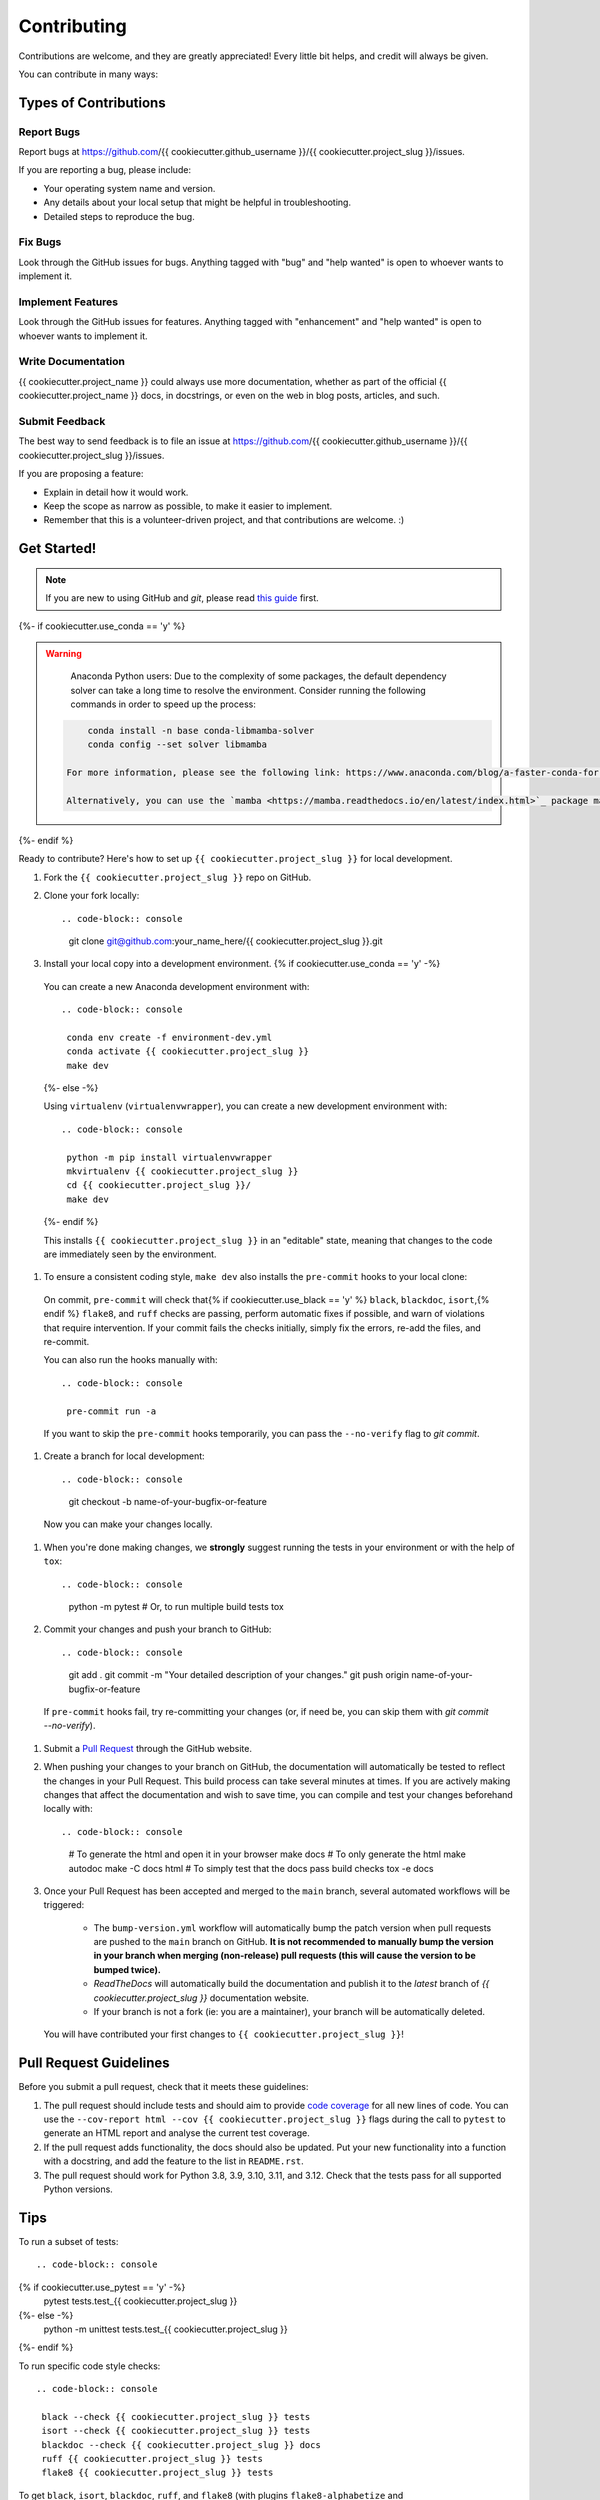 Contributing
============

Contributions are welcome, and they are greatly appreciated! Every little bit helps, and credit will always be given.

You can contribute in many ways:

Types of Contributions
----------------------

Report Bugs
~~~~~~~~~~~

Report bugs at https://github.com/{{ cookiecutter.github_username }}/{{ cookiecutter.project_slug }}/issues.

If you are reporting a bug, please include:

* Your operating system name and version.
* Any details about your local setup that might be helpful in troubleshooting.
* Detailed steps to reproduce the bug.

Fix Bugs
~~~~~~~~

Look through the GitHub issues for bugs. Anything tagged with "bug" and "help wanted" is open to whoever wants to implement it.

Implement Features
~~~~~~~~~~~~~~~~~~

Look through the GitHub issues for features. Anything tagged with "enhancement" and "help wanted" is open to whoever wants to implement it.

Write Documentation
~~~~~~~~~~~~~~~~~~~

{{ cookiecutter.project_name }} could always use more documentation, whether as part of the official {{ cookiecutter.project_name }} docs, in docstrings, or even on the web in blog posts, articles, and such.

Submit Feedback
~~~~~~~~~~~~~~~

The best way to send feedback is to file an issue at https://github.com/{{ cookiecutter.github_username }}/{{ cookiecutter.project_slug }}/issues.

If you are proposing a feature:

* Explain in detail how it would work.
* Keep the scope as narrow as possible, to make it easier to implement.
* Remember that this is a volunteer-driven project, and that contributions
  are welcome. :)

Get Started!
------------

.. note::

    If you are new to using GitHub and `git`, please read `this guide <https://guides.github.com/activities/hello-world/>`_ first.

{%- if cookiecutter.use_conda == 'y' %}

.. warning::

    Anaconda Python users: Due to the complexity of some packages, the default dependency solver can take a long time to resolve the environment. Consider running the following commands in order to speed up the process::

   .. code-block:: console

        conda install -n base conda-libmamba-solver
        conda config --set solver libmamba

    For more information, please see the following link: https://www.anaconda.com/blog/a-faster-conda-for-a-growing-community

    Alternatively, you can use the `mamba <https://mamba.readthedocs.io/en/latest/index.html>`_ package manager, which is a drop-in replacement for ``conda``. If you are already using `mamba`, replace the following commands with ``mamba`` instead of ``conda``.

{%- endif %}

Ready to contribute? Here's how to set up ``{{ cookiecutter.project_slug }}`` for local development.

#. Fork the ``{{ cookiecutter.project_slug }}`` repo on GitHub.
#. Clone your fork locally::

   .. code-block:: console

    git clone git@github.com:your_name_here/{{ cookiecutter.project_slug }}.git

#. Install your local copy into a development environment. {% if cookiecutter.use_conda == 'y' -%}

  You can create a new Anaconda development environment with::

   .. code-block:: console

    conda env create -f environment-dev.yml
    conda activate {{ cookiecutter.project_slug }}
    make dev
  {%- else -%}

  Using ``virtualenv`` (``virtualenvwrapper``), you can create a new development environment with::

   .. code-block:: console

    python -m pip install virtualenvwrapper
    mkvirtualenv {{ cookiecutter.project_slug }}
    cd {{ cookiecutter.project_slug }}/
    make dev
  {%- endif %}

  This installs ``{{ cookiecutter.project_slug }}`` in an "editable" state, meaning that changes to the code are immediately seen by the environment.

#. To ensure a consistent coding style, ``make dev`` also installs the ``pre-commit`` hooks to your local clone::

  On commit, ``pre-commit`` will check that{% if cookiecutter.use_black == 'y' %} ``black``, ``blackdoc``, ``isort``,{% endif %} ``flake8``, and ``ruff`` checks are passing, perform automatic fixes if possible, and warn of violations that require intervention. If your commit fails the checks initially, simply fix the errors, re-add the files, and re-commit.

  You can also run the hooks manually with::

   .. code-block:: console

    pre-commit run -a

  If you want to skip the ``pre-commit`` hooks temporarily, you can pass the ``--no-verify`` flag to `git commit`.

#. Create a branch for local development::

   .. code-block:: console

    git checkout -b name-of-your-bugfix-or-feature

  Now you can make your changes locally.

#. When you're done making changes, we **strongly** suggest running the tests in your environment or with the help of ``tox``::

   .. code-block:: console

    python -m pytest
    # Or, to run multiple build tests
    tox

#. Commit your changes and push your branch to GitHub::

   .. code-block:: console

    git add .
    git commit -m "Your detailed description of your changes."
    git push origin name-of-your-bugfix-or-feature

  If ``pre-commit`` hooks fail, try re-committing your changes (or, if need be, you can skip them with `git commit --no-verify`).

#. Submit a `Pull Request <https://docs.github.com/en/pull-requests/collaborating-with-pull-requests/proposing-changes-to-your-work-with-pull-requests/creating-a-pull-request>`_ through the GitHub website.

#. When pushing your changes to your branch on GitHub, the documentation will automatically be tested to reflect the changes in your Pull Request. This build process can take several minutes at times. If you are actively making changes that affect the documentation and wish to save time, you can compile and test your changes beforehand locally with::

   .. code-block:: console

    # To generate the html and open it in your browser
    make docs
    # To only generate the html
    make autodoc
    make -C docs html
    # To simply test that the docs pass build checks
    tox -e docs

#. Once your Pull Request has been accepted and merged to the ``main`` branch, several automated workflows will be triggered:

    - The ``bump-version.yml`` workflow will automatically bump the patch version when pull requests are pushed to the ``main`` branch on GitHub. **It is not recommended to manually bump the version in your branch when merging (non-release) pull requests (this will cause the version to be bumped twice).**
    - `ReadTheDocs` will automatically build the documentation and publish it to the `latest` branch of `{{ cookiecutter.project_slug }}` documentation website.
    - If your branch is not a fork (ie: you are a maintainer), your branch will be automatically deleted.

  You will have contributed your first changes to ``{{ cookiecutter.project_slug }}``!

Pull Request Guidelines
-----------------------

Before you submit a pull request, check that it meets these guidelines:

#. The pull request should include tests and should aim to provide `code coverage <https://en.wikipedia.org/wiki/Code_coverage>`_ for all new lines of code. You can use the ``--cov-report html --cov {{ cookiecutter.project_slug }}`` flags during the call to ``pytest`` to generate an HTML report and analyse the current test coverage.

#. If the pull request adds functionality, the docs should also be updated. Put your new functionality into a function with a docstring, and add the feature to the list in ``README.rst``.

#. The pull request should work for Python 3.8, 3.9, 3.10, 3.11, and 3.12. Check that the tests pass for all supported Python versions.

Tips
----

To run a subset of tests::

   .. code-block:: console

{% if cookiecutter.use_pytest == 'y' -%}
    pytest tests.test_{{ cookiecutter.project_slug }}
{%- else -%}
    python -m unittest tests.test_{{ cookiecutter.project_slug }}
{%- endif %}

To run specific code style checks::

   .. code-block:: console

    black --check {{ cookiecutter.project_slug }} tests
    isort --check {{ cookiecutter.project_slug }} tests
    blackdoc --check {{ cookiecutter.project_slug }} docs
    ruff {{ cookiecutter.project_slug }} tests
    flake8 {{ cookiecutter.project_slug }} tests

To get ``black``, ``isort``, ``blackdoc``, ``ruff``, and ``flake8`` (with plugins ``flake8-alphabetize`` and ``flake8-rst-docstrings``) simply install them with `pip` {% if cookiecutter.use_conda == 'y' %}(or `conda`) {% endif %}into your environment.

Versioning/Tagging
------------------

A reminder for the **maintainers** on how to deploy. This section is only relevant when producing a new point release for the package.

.. warning::

    It is important to be aware that any changes to files found within the ``{{ cookiecutter.project_slug }}`` folder (with the exception of ``{{ cookiecutter.project_slug }}/__init__.py``) will trigger the ``bump-version.yml`` workflow. Be careful not to commit changes to files in this folder when preparing a new release.

#. Create a new branch from `main` (e.g. `release-0.2.0`).
#. Update the `CHANGES.rst` file to change the `Unreleased` section to the current date.
#. Bump the version in your branch to the next version (e.g. `v0.1.0 -> v0.2.0`)::

   .. code-block:: console

    bump-my-version bump minor # In most cases, we will be releasing a minor version
    git push

#. Create a pull request from your branch to `main`.
#. Once the pull request is merged, create a new release on GitHub. On the main branch, run::

   .. code-block:: console

    git tag v0.2.0
    git push --tags

   This will trigger a GitHub workflow to build the package and upload it to TestPyPI. At the same time, the GitHub workflow will create a draft release on GitHub. Assuming that the workflow passes, the final release can then be published on GitHub by finalizing the draft release.

#. Once the release is published, the `publish-pypi.yml` workflow will go into an `awaiting approval` mode on Github Actions. Only authorized users may approve this workflow (notifications will be sent) to trigger the upload to PyPI.

.. warning::

    Uploads to PyPI can **never** be overwritten. If you make a mistake, you will need to bump the version and re-release the package. If the package uploaded to PyPI is broken, you should modify the GitHub release to mark the package as broken, as well as yank the package (mark the version  "broken") on PyPI.

Packaging
---------

When a new version has been minted (features have been successfully integrated test coverage and stability is adequate), maintainers should update the pip-installable package (wheel and source release) on PyPI as well as the binary on conda-forge.

The simple approach
~~~~~~~~~~~~~~~~~~~

The simplest approach to packaging for general support (pip wheels) requires that ``flit`` be installed::

   .. code-block:: console

    python -m pip install flit

From the command line on your Linux distribution, simply run the following from the clone's main dev branch::

   .. code-block:: console

    # To build the packages (sources and wheel)
    make dist

    # To upload to PyPI
    make release

The new version based off of the version checked out will now be available via `pip` (`pip install {{ cookiecutter.project_slug }}`).

Releasing on conda-forge
~~~~~~~~~~~~~~~~~~~~~~~~

Initial Release
^^^^^^^^^^^^^^^

Before preparing an initial release on conda-forge, we *strongly* suggest consulting the following links:
 * https://conda-forge.org/docs/maintainer/adding_pkgs.html
 * https://github.com/conda-forge/staged-recipes

In order to create a new conda build recipe, to be used when proposing packages to the conda-forge repository, we strongly suggest using the ``grayskull`` tool::

   .. code-block:: console

    python -m pip install grayskull
    grayskull pypi {{ cookiecutter.project_slug }}

For more information on ``grayskull``, please see the following link: https://github.com/conda/grayskull

Before updating the main conda-forge recipe, we echo the conda-forge documentation and *strongly* suggest performing the following checks:
 * Ensure that dependencies and dependency versions correspond with those of the tagged version, with open or pinned versions for the `host` requirements.
 * If possible, configure tests within the conda-forge build CI (e.g. `imports: {{ cookiecutter.project_slug }}`, `commands: pytest {{ cookiecutter.project_slug }}`).

Subsequent releases
^^^^^^^^^^^^^^^^^^^

If the conda-forge feedstock recipe is built from PyPI, then when a new release is published on PyPI, `regro-cf-autotick-bot` will open Pull Requests automatically on the conda-forge feedstock. It is up to the conda-forge feedstock maintainers to verify that the package is building properly before merging the Pull Request to the main branch.

Building sources for wide support with `manylinux` image
~~~~~~~~~~~~~~~~~~~~~~~~~~~~~~~~~~~~~~~~~~~~~~~~~~~~~~~~

.. warning::
    This section is for building source files that link to or provide links to C/C++ dependencies.
    It is not necessary to perform the following when building pure Python packages.

In order to do ensure best compatibility across architectures, we suggest building wheels using the `PyPA`'s `manylinux`
docker images (at time of writing, we endorse using `manylinux_2_24_x86_64`).

With `docker` installed and running, begin by pulling the image::

   .. code-block:: console

    sudo docker pull quay.io/pypa/manylinux_2_24_x86_64

From the {{ cookiecutter.project_slug }} source folder we can enter into the docker container, providing access to the `{{ cookiecutter.project_slug }}` source files by linking them to the running image::

   .. code-block:: console

    sudo docker run --rm -ti -v $(pwd):/{{ cookiecutter.project_slug }} -w /{{ cookiecutter.project_slug }} quay.io/pypa/manylinux_2_24_x86_64 bash

Finally, to build the wheel, we run it against the provided Python3.9 binary::

   .. code-block:: console

    /opt/python/cp39-cp39m/bin/python -m build --sdist --wheel

This will then place two files in `{{ cookiecutter.project_slug }}/dist/` ("{{ cookiecutter.project_slug }}-1.2.3-py3-none-any.whl" and "{{ cookiecutter.project_slug }}-1.2.3.tar.gz").
We can now leave our docker container (`exit`) and continue with uploading the files to PyPI::

   .. code-block:: console

    twine upload dist/*
